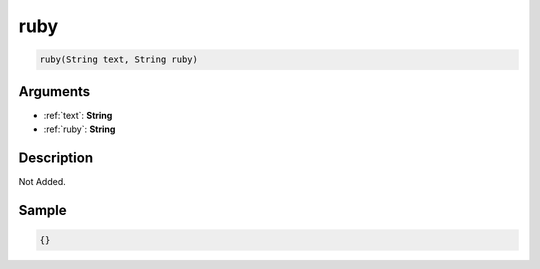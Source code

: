 .. _ruby:

ruby
========================

.. code-block:: text

	ruby(String text, String ruby)


Arguments
------------

* :ref:`text`: **String**
* :ref:`ruby`: **String**

Description
-------------

Not Added.

Sample
-------------

.. code-block:: json

	{}

